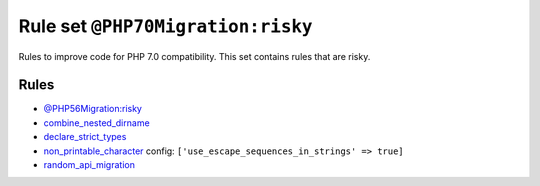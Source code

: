 ==================================
Rule set ``@PHP70Migration:risky``
==================================

Rules to improve code for PHP 7.0 compatibility. This set contains rules that are risky.

Rules
-----

- `@PHP56Migration:risky <./PHP56MigrationRisky.rst>`_
- `combine_nested_dirname <./../rules/function_notation/combine_nested_dirname.rst>`_
- `declare_strict_types <./../rules/strict/declare_strict_types.rst>`_
- `non_printable_character <./../rules/basic/non_printable_character.rst>`_
  config:
  ``['use_escape_sequences_in_strings' => true]``
- `random_api_migration <./../rules/alias/random_api_migration.rst>`_
